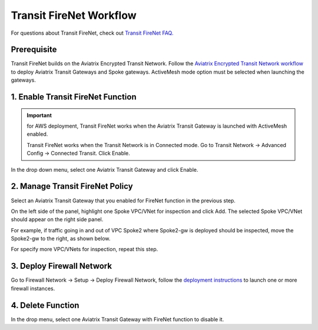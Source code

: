 .. meta::
  :description: Firewall Network Workflow
  :keywords: AWS Transit Gateway, AWS TGW, TGW orchestrator, Aviatrix Transit network, Transit DMZ, Egress, Firewall, Firewall Network, FireNet


=========================================================
Transit FireNet  Workflow
=========================================================

For questions about Transit FireNet, check out `Transit FireNet FAQ. <https://docs.aviatrix.com/HowTos/transit_firenet_faq.html>`_ 

Prerequisite
---------------

Transit FireNet builds on the Aviatrix Encrypted Transit Network. Follow the `Aviatrix Encrypted Transit Network workflow <https://docs.aviatrix.com/HowTos/transitvpc_workflow.html>`_ to deploy Aviatrix Transit Gateways and Spoke gateways. ActiveMesh mode option must be selected when launching the gateways. 


1. Enable Transit FireNet Function
------------------------------------------------

.. important::

  for AWS deployment, Transit FireNet works when the Aviatrix Transit Gateway is launched with ActiveMesh enabled. 

  Transit FireNet works when the Transit Network is in Connected mode. Go to Transit Network -> Advanced Config -> Connected Transit. Click Enable. 

In the drop down menu, select one Aviatrix Transit Gateway and click Enable. 

2. Manage Transit FireNet Policy
--------------------------------------

Select an Aviatrix Transit Gateway that you enabled for FireNet function in the previous step. 

On the left side of the panel, highlight one Spoke VPC/VNet for inspection and click Add. The selected Spoke VPC/VNet should appear on the right side panel. 

For example, if traffic going in and out of VPC Spoke2 where Spoke2-gw is deployed should be inspected, move the Spoke2-gw to the right, as shown below. 

|transit_firenet_policy|

For specify more VPC/VNets for inspection, repeat this step. 

3. Deploy Firewall Network
-----------------------------

Go to Firewall Network -> Setup -> Deploy Firewall Network, follow the `deployment instructions <https://docs.aviatrix.com/HowTos/firewall_network_workflow.html#a-launch-and-associate-firewall-instance>`_ to launch one or more firewall instances. 


4. Delete Function
------------------------------------------

In the drop menu, select one Aviatrix Transit Gateway with FireNet function to disable it.  

.. |transit_firenet_policy| image:: transit_firenet_workflow_media/transit_firenet_policy.png
   :scale: 30%

.. disqus::
